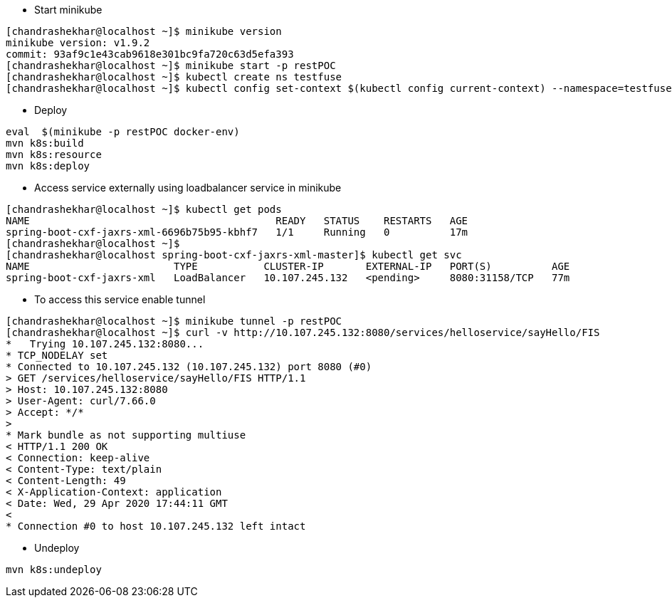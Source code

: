 - Start minikube
```
[chandrashekhar@localhost ~]$ minikube version
minikube version: v1.9.2
commit: 93af9c1e43cab9618e301bc9fa720c63d5efa393
[chandrashekhar@localhost ~]$ minikube start -p restPOC
[chandrashekhar@localhost ~]$ kubectl create ns testfuse
[chandrashekhar@localhost ~]$ kubectl config set-context $(kubectl config current-context) --namespace=testfuse

```
- Deploy
```
eval  $(minikube -p restPOC docker-env)
mvn k8s:build
mvn k8s:resource
mvn k8s:deploy
```
- Access service externally using loadbalancer service in minikube

```
[chandrashekhar@localhost ~]$ kubectl get pods
NAME                                         READY   STATUS    RESTARTS   AGE
spring-boot-cxf-jaxrs-xml-6696b75b95-kbhf7   1/1     Running   0          17m
[chandrashekhar@localhost ~]$ 
[chandrashekhar@localhost spring-boot-cxf-jaxrs-xml-master]$ kubectl get svc
NAME                        TYPE           CLUSTER-IP       EXTERNAL-IP   PORT(S)          AGE
spring-boot-cxf-jaxrs-xml   LoadBalancer   10.107.245.132   <pending>     8080:31158/TCP   77m

```
- To access this service enable tunnel

```
[chandrashekhar@localhost ~]$ minikube tunnel -p restPOC
[chandrashekhar@localhost ~]$ curl -v http://10.107.245.132:8080/services/helloservice/sayHello/FIS
*   Trying 10.107.245.132:8080...
* TCP_NODELAY set
* Connected to 10.107.245.132 (10.107.245.132) port 8080 (#0)
> GET /services/helloservice/sayHello/FIS HTTP/1.1
> Host: 10.107.245.132:8080
> User-Agent: curl/7.66.0
> Accept: */*
> 
* Mark bundle as not supporting multiuse
< HTTP/1.1 200 OK
< Connection: keep-alive
< Content-Type: text/plain
< Content-Length: 49
< X-Application-Context: application
< Date: Wed, 29 Apr 2020 17:44:11 GMT
< 
* Connection #0 to host 10.107.245.132 left intact

```


- Undeploy
```
mvn k8s:undeploy
```
